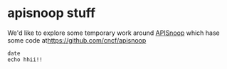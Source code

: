 * apisnoop stuff

We'd like to explore some temporary work around [[https://apisnoop.cncf.io][APISnoop]] which hase some code at[[https://github.com/cncf/apisnoop]] 

#+BEGIN_SRC shell
date
echo hhii!!
#+END_SRC

#+RESULTS:
#+begin_EXAMPLE
Tue May 21 10:46:21 CEST 2019
hhii!!
#+end_EXAMPLE
